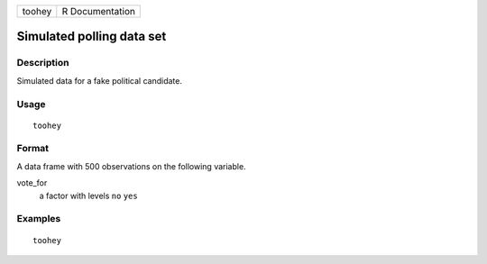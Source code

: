 ====== ===============
toohey R Documentation
====== ===============

Simulated polling data set
--------------------------

Description
~~~~~~~~~~~

Simulated data for a fake political candidate.

Usage
~~~~~

::

   toohey

Format
~~~~~~

A data frame with 500 observations on the following variable.

vote_for
   a factor with levels ``no`` ``yes``

Examples
~~~~~~~~

::


   toohey

